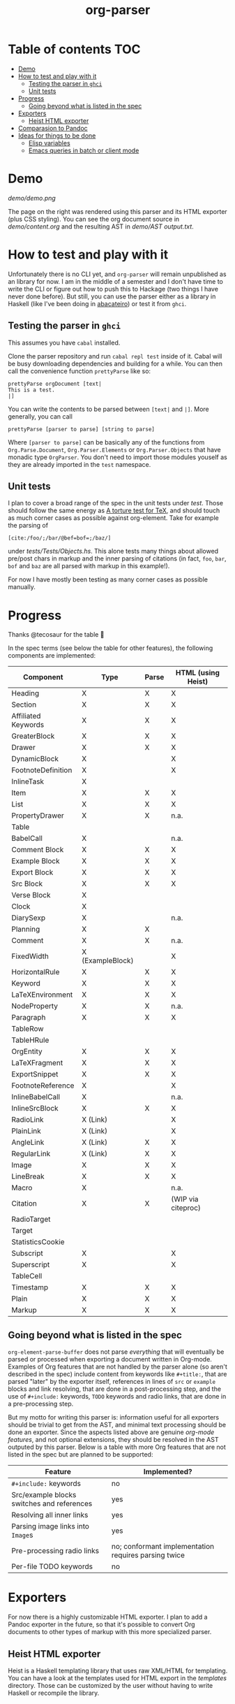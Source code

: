 #+title: org-parser

* Table of contents :TOC:
- [[#demo][Demo]]
- [[#how-to-test-and-play-with-it][How to test and play with it]]
  - [[#testing-the-parser-in-ghci][Testing the parser in =ghci=]]
  - [[#unit-tests][Unit tests]]
- [[#progress][Progress]]
  - [[#going-beyond-what-is-listed-in-the-spec][Going beyond what is listed in the spec]]
- [[#exporters][Exporters]]
  - [[#heist-html-exporter][Heist HTML exporter]]
- [[#comparasion-to-pandoc][Comparasion to Pandoc]]
- [[#ideas-for-things-to-be-done][Ideas for things to be done]]
  - [[#elisp-variables][Elisp variables]]
  - [[#emacs-queries-in-batch-or-client-mode][Emacs queries in batch or client mode]]

* Demo
[[demo/demo.png]]

The page on the right was rendered using this parser and its HTML exporter (plus CSS styling).
You can see the org document source in [[demo/content.org][demo/content.org]] and the resulting AST in [[demo/AST output.txt][demo/AST output.txt]].

* How to test and play with it
Unfortunately there is no CLI yet, and ~org-parser~ will remain unpublished as an library for now. I am in the middle of a semester and I don't have time to write the CLI or figure out how to push this to Hackage (two things I have never done before). But still, you can use the parser either as a library in Haskell (like I've been doing in [[https://github.com/lucasvreis/abacateiro][abacateiro]]) or test it from =ghci=.

** Testing the parser in =ghci=

This assumes you have =cabal= installed.

Clone the parser repository and run =cabal repl test= inside of it. Cabal will be busy downloading dependencies and building for a while. You can then call the convenience function ~prettyParse~ like so:

: prettyParse orgDocument [text|
: This is a test.
: |]

You can write the contents to be parsed between =[text|= and =|]=. More generally, you can call

: prettyParse [parser to parse] [string to parse]

Where =[parser to parse]= can be basically any of the functions from =Org.Parse.Document=, =Org.Parser.Elements= or =Org.Parser.Objects= that have monadic type =OrgParser=. You don't need to import those modules youself as they are already imported in the ~test~ namespace.

** Unit tests
I plan to cover a broad range of the spec in the unit tests under [[test][test]]. Those should follow the same energy as [[https://mirror.las.iastate.edu/tex-archive/info/knuth-pdf/tex/tripman.pdf][A torture test for TeX]], and should touch as much corner cases as possible against org-element. Take for example the parsing of
: [c​ite:/foo/;/bar/@bef=bof=;/baz/]
under [[test/Tests/Objects.hs][tests/Tests/Objects.hs]]. This alone tests many things about allowed pre/post chars in markup and the inner parsing of citations (in fact, =foo=, =bar=, =bof= and =baz= are all parsed with markup in this example!).

For now I have mostly been testing as many corner cases as possible manually.

* Progress
Thanks @tecosaur for the table 🙂

In the spec terms (see below the table for other features), the following components are implemented:
| Component           | Type             | Parse | HTML (using Heist) |
|---------------------+------------------+-------+--------------------|
| Heading             | X                | X     | X                  |
| Section             | X                | X     | X                  |
|---------------------+------------------+-------+--------------------|
| Affiliated Keywords | X                | X     | X                  |
|---------------------+------------------+-------+--------------------|
| GreaterBlock        | X                | X     | X                  |
| Drawer              | X                | X     | X                  |
| DynamicBlock        | X                |       | X                  |
| FootnoteDefinition  | X                |       | X                  |
| InlineTask          | X                |       |                    |
| Item                | X                | X     | X                  |
| List                | X                | X     | X                  |
| PropertyDrawer      | X                | X     | n.a.               |
| Table               |                  |       |                    |
|---------------------+------------------+-------+--------------------|
| BabelCall           | X                |       | n.a.               |
| Comment Block       | X                | X     | X                  |
| Example Block       | X                | X     | X                  |
| Export Block        | X                | X     | X                  |
| Src Block           | X                | X     | X                  |
| Verse Block         | X                |       |                    |
| Clock               | X                |       |                    |
| DiarySexp           | X                |       | n.a.               |
| Planning            | X                | X     |                    |
| Comment             | X                | X     | n.a.               |
| FixedWidth          | X (ExampleBlock) |       | X                  |
| HorizontalRule      | X                | X     | X                  |
| Keyword             | X                | X     | X                  |
| LaTeXEnvironment    | X                | X     | X                  |
| NodeProperty        | X                | X     | n.a.               |
| Paragraph           | X                | X     | X                  |
| TableRow            |                  |       |                    |
| TableHRule          |                  |       |                    |
|---------------------+------------------+-------+--------------------|
| OrgEntity           | X                | X     | X                  |
| LaTeXFragment       | X                | X     | X                  |
| ExportSnippet       | X                | X     | X                  |
| FootnoteReference   | X                |       | X                  |
| InlineBabelCall     | X                |       | n.a.               |
| InlineSrcBlock      | X                | X     | X                  |
| RadioLink           | X (Link)         |       | X                  |
| PlainLink           | X (Link)         |       | X                  |
| AngleLink           | X (Link)         | X     | X                  |
| RegularLink         | X (Link)         | X     | X                  |
| Image               | X                | X     | X                  |
| LineBreak           | X                | X     | X                  |
| Macro               | X                |       | n.a.               |
| Citation            | X                | X     | (WIP via citeproc) |
| RadioTarget         |                  |       |                    |
| Target              |                  |       |                    |
| StatisticsCookie    |                  |       |                    |
| Subscript           | X                |       | X                  |
| Superscript         | X                |       | X                  |
| TableCell           |                  |       |                    |
| Timestamp           | X                | X     | X                  |
| Plain               | X                | X     | X                  |
| Markup              | X                | X     | X                  |

** Going beyond what is listed in the spec

~org-element-parse-buffer~ does not parse /everything/ that will eventually be parsed or processed when exporting a document written in Org-mode. Examples of Org features that are not handled by the parser alone (so aren't described in the spec) include content from keywords like =#+title:=, that are parsed "later" by the exporter itself, references in lines of =src= or =example= blocks and link resolving, that are done in a post-processing step, and the use of =#+include:= keywords, =TODO= keywords and radio links, that are done in a pre-processing step.

But my motto for writing this parser is: information useful for all exporters should be trivial to get from the AST, and minimal text processing should be done an exporter. Since the aspects listed above are genuine /org-mode features/, and not optional extensions, they should be resolved in the AST outputed by this parser. Below is a table with more Org features that are not listed in the spec but are planned to be supported:

| Feature                                    | Implemented?                                         |
|--------------------------------------------+------------------------------------------------------|
| ​=#+include:= keywords                      | no                                                   |
| Src/example blocks switches and references | yes                                                  |
| Resolving all inner links                  | yes                                                  |
| Parsing image links into =Image=​s          | yes                                                  |
| Pre-processing radio links                 | no; conformant implementation requires parsing twice |
| Per-file TODO keywords                     | no                                                   |

* Exporters
For now there is a highly customizable HTML exporter. I plan to add a Pandoc exporter in the future, so that it's possible to convert Org documents to other types of markup with this more specialized parser.

** Heist HTML exporter
Heist is a Haskell templating library that uses raw XML/HTML for templating. You can have a look at the templates used for HTML export in the [[templates][templates]] directory. Those can be customized by the user without having to write Haskell or recompile the library.

* Comparasion to Pandoc
The main difference between this parser and the Org Reader from Pandoc is that this one parses into a specialized Org-element-like AST, while the reader parses into the =Pandoc= AST, which cannot express all Org elements directly. This has the effect that some Org features are either unsupported by the reader or "projected" onto Pandoc in ways that bundle less information about the Org source. In contrast, this reader aims to represent Org documents more faithfully before "projecting" them into formats like HTML or even the Pandoc AST itself. So you can expect more org-specific features to be parsed, and a hopefully more accurate parsing in general.

My initial plan was to fork the Org Reader and make it a standalone package, but this quickly proved infeasible as the reader is heavily tangled with the rest of Pandoc. Also, some accuracy improvements to the reader were impossible to make without deep changes to the parser design. For example, consider the following Org snippet:
#+begin_src org
This is a single paragraph. Because this single paragraph
,#+should not be ended by this funny line, because this funny
line is not a keyword. Not even this incomplete
\begin{LaTeX}
environment should break this paragraph apart.
#+end_src
This single paragraph is broken into three by Pandoc, because due the way it works it looks for a new "block start" (the start of a new org element) in each line. If there is a block start, then it aborts the current element (block) and starts the new one. Only later the parser decides if the started block actually parses correctly until its end, which is not the case for the =\begin{LaTeX}= in this example.

Also, for some reason the Org Reader implements a more complex inline markup logic than the one that is used by Org Mode, and allow for nested markup like =/italic /inside/ italic/=. This is done via a stack in the parser state and implementing it right can be a bit error-prone and tricky. The implementation also has the effect that conflicting markup is right-biased, in the sense that the string =/foo *ba/ r*= is parsed with no italics and with =bar/ r= bold, while I believe left bias would make more sense for this. Indeed, at first I thought this nested parsing could be good, and tried to implement it in a more clear way using recursion. But in the end I was worried this would deviate too much from Org Mode and decided to stick to the Org Mode way.

Another noteworth difference is that =haskell-org-parser= uses a different parsing library, ~megaparsec~, and I'm also experimenting with the faster ~attoparsec~. Pandoc uses ~parsec~, which is an older parsing library with less features and I think worse overall performance (TODO: confirm).

Concisely, while the parser design is inspired by Pandoc, some important overall differences are present and most functions were written from scratch.

* Ideas for things to be done
** Elisp variables
Support for setting emacs variables related to parsing and export. These variables should be set either as a parameter to the parsing function or read from the file itself by parsing ~#+bind~ keywords.

** Emacs queries in batch or client mode
Query emacs for [[*Elisp variables]] or evaluating lisp expressions. Can be done either way, but the second is much faster:

- ~emacs --batch -l path/to/init.el --eval EXPR~
- ~emacsclient -e EXPR~

If using batch mode we should reuse an open emacs process open as long as possible. 
